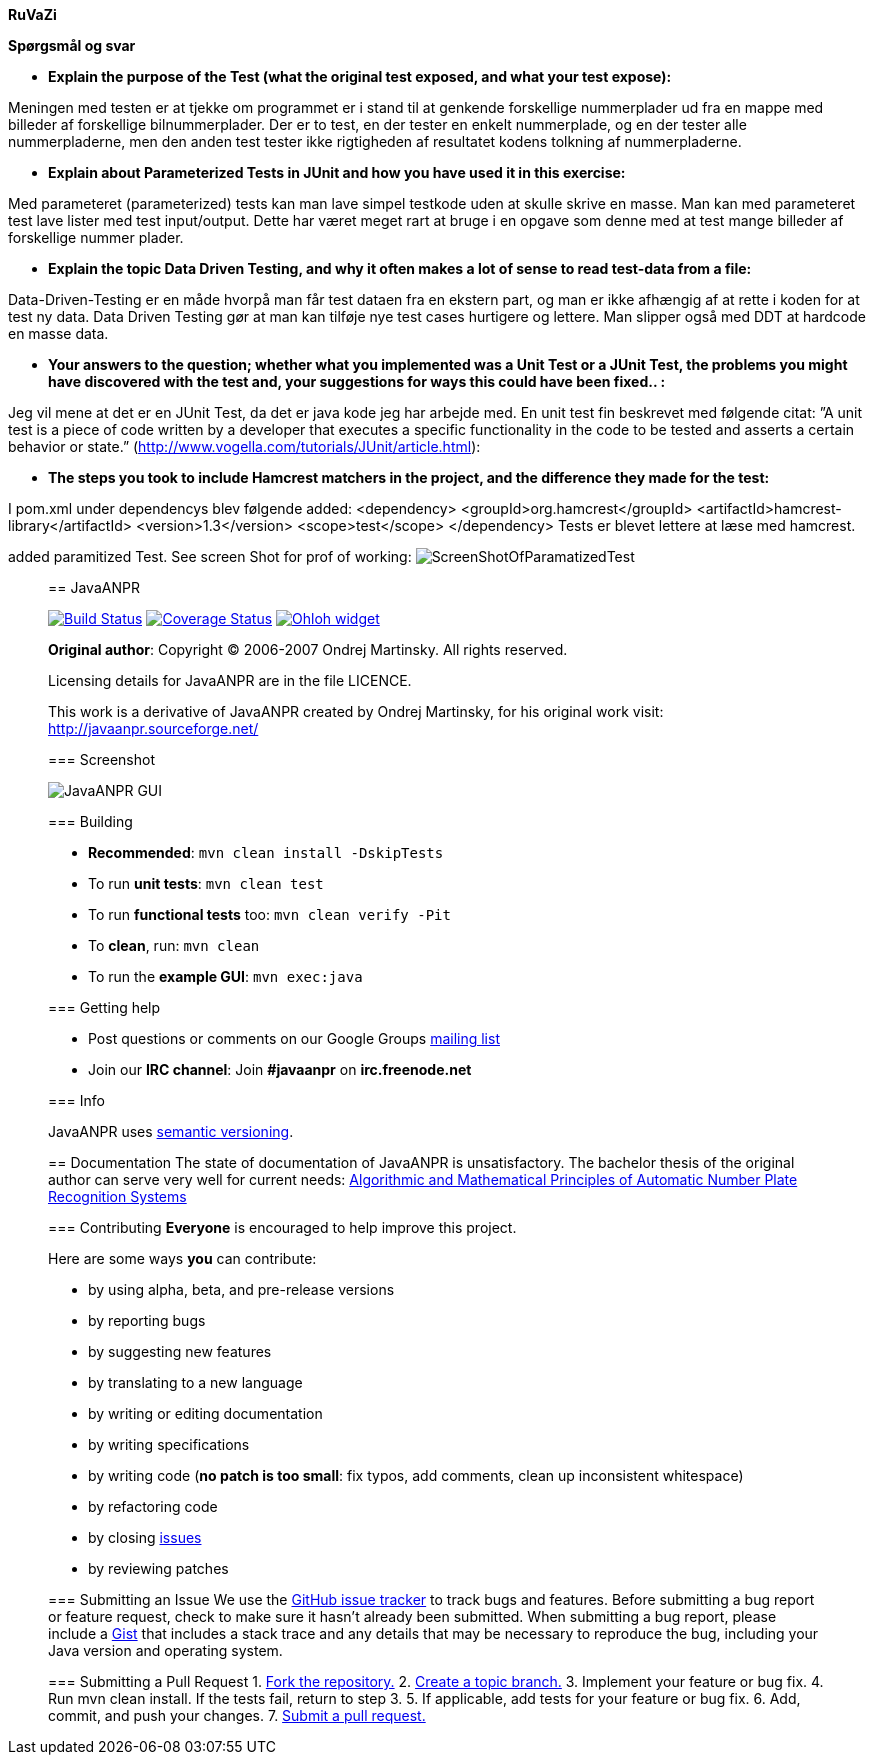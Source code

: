*RuVaZi*

*Spørgsmål og svar*

- *Explain the purpose of the Test (what the original test exposed, and what your test expose):*

Meningen med testen er at tjekke om programmet er i stand til at genkende forskellige nummerplader ud fra en mappe med billeder af forskellige bilnummerplader. 
Der er to test, en der tester en enkelt nummerplade, og en der tester alle nummerpladerne, men den anden test tester ikke rigtigheden af resultatet kodens tolkning af nummerpladerne.

- *Explain about Parameterized Tests in JUnit and how you have used it in this exercise:*

Med parameteret (parameterized) tests kan man lave simpel testkode uden at skulle skrive en masse. Man kan med parameteret test lave lister med test input/output. Dette har været meget rart at bruge i en opgave som denne med at test mange billeder af forskellige nummer plader.

- *Explain the topic Data Driven Testing, and why it often makes a lot of sense to read test-data from a file:*

Data-Driven-Testing er en måde hvorpå man får test dataen fra en ekstern part, og man er ikke afhængig af at rette i koden for at test ny data.
Data Driven Testing gør at man kan tilføje nye test cases hurtigere og lettere. Man slipper også med DDT at hardcode en masse data.

- *Your answers to the question; whether what you implemented was a Unit Test or a JUnit Test, the problems you might have discovered with the test and, your suggestions for ways this could have been fixed.. :*

Jeg vil mene at det er en JUnit Test, da det er java kode jeg har arbejde med.
En unit test fin beskrevet med følgende citat: ”A unit test is a piece of code written by a developer that executes a specific functionality in the code to be tested and asserts a certain behavior or state.” 
(http://www.vogella.com/tutorials/JUnit/article.html):

- *The steps you took to include Hamcrest matchers in the project, and the difference they made for the test:*

I pom.xml under dependencys blev følgende added:
<dependency>
    <groupId>org.hamcrest</groupId>
    <artifactId>hamcrest-library</artifactId>
    <version>1.3</version>
    <scope>test</scope>
</dependency>
Tests er blevet lettere at læse med hamcrest.


added paramitized Test. See screen Shot for prof of working:
image:./docs/img/screenShotOfTestparamertized.png["ScreenShotOfParamatizedTest", scaledwidth="25%"]

_________________________________________________________________________________________________________________________________
== JavaANPR

image:https://travis-ci.org/oskopek/javaanpr.svg?branch=master["Build Status", link="https://travis-ci.org/oskopek/javaanpr"]
image:https://coveralls.io/repos/oskopek/javaanpr/badge.png?branch=master["Coverage Status", link="https://coveralls.io/r/oskopek/javaanpr?branch=master"]
image:https://www.ohloh.net/p/javaanpr/widgets/project_thin_badge.gif["Ohloh widget", link="https://www.ohloh.net/p/javaanpr"]

*Original author*: Copyright (C) 2006-2007 Ondrej Martinsky. All rights reserved.

Licensing details for JavaANPR are in the file LICENCE.

This work is a derivative of JavaANPR created by Ondrej Martinsky, for his original work visit: http://javaanpr.sourceforge.net/

=== Screenshot

image:./docs/img/screenshot.png["JavaANPR GUI", scaledwidth="25%"]

=== Building

* *Recommended*: `mvn clean install -DskipTests`
* To run *unit tests*: `mvn clean test`
* To run *functional tests* too: `mvn clean verify -Pit`
* To *clean*, run: `mvn clean`
* To run the *example GUI*: `mvn exec:java`

=== Getting help

* Post questions or comments on our Google Groups link:https://groups.google.com/d/forum/javaanpr[mailing list]
* Join our *IRC channel*: Join *#javaanpr* on *irc.freenode.net*

=== Info

JavaANPR uses http://semver.org/[semantic versioning].

== Documentation
The state of documentation of JavaANPR is unsatisfactory.
The bachelor thesis of the original author can serve very well for current needs:
http://javaanpr.sourceforge.net/anpr.pdf[Algorithmic and Mathematical Principles of Automatic Number Plate Recognition Systems]

=== Contributing
*Everyone* is encouraged to help improve this project.

Here are some ways *you* can contribute:

* by using alpha, beta, and pre-release versions
* by reporting bugs
* by suggesting new features
* by translating to a new language
* by writing or editing documentation
* by writing specifications
* by writing code (*no patch is too small*: fix typos, add comments, clean up inconsistent whitespace)
* by refactoring code
* by closing https://github.com/oskopek/javaanpr/issues[issues]
* by reviewing patches

=== Submitting an Issue
We use the https://github.com/oskopek/javaanpr/issues[GitHub issue tracker] to track bugs and features. Before
submitting a bug report or feature request, check to make sure it hasn't
already been submitted. When submitting a bug report, please include a https://gist.github.com/[Gist]
that includes a stack trace and any details that may be necessary to reproduce
the bug, including your Java version and operating system.

=== Submitting a Pull Request
1. http://help.github.com/fork-a-repo/[Fork the repository.]
2. http://learn.github.com/p/branching.html[Create a topic branch.]
3. Implement your feature or bug fix.
4. Run +mvn clean install+. If the tests fail, return to step 3.
5. If applicable, add tests for your feature or bug fix.
6. Add, commit, and push your changes.
7. http://help.github.com/send-pull-requests/[Submit a pull request.]
